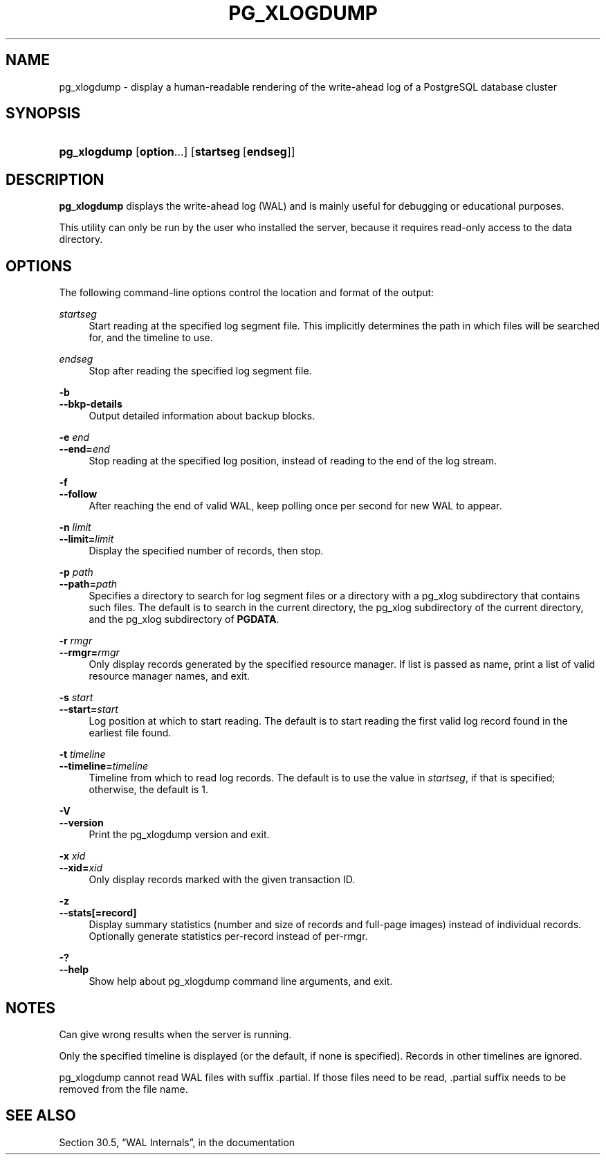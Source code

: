'\" t
.\"     Title: pg_xlogdump
.\"    Author: The PostgreSQL Global Development Group
.\" Generator: DocBook XSL Stylesheets v1.79.1 <http://docbook.sf.net/>
.\"      Date: 2020
.\"    Manual: PostgreSQL 9.6.17 Documentation
.\"    Source: PostgreSQL 9.6.17
.\"  Language: English
.\"
.TH "PG_XLOGDUMP" "1" "2020" "PostgreSQL 9.6.17" "PostgreSQL 9.6.17 Documentation"
.\" -----------------------------------------------------------------
.\" * Define some portability stuff
.\" -----------------------------------------------------------------
.\" ~~~~~~~~~~~~~~~~~~~~~~~~~~~~~~~~~~~~~~~~~~~~~~~~~~~~~~~~~~~~~~~~~
.\" http://bugs.debian.org/507673
.\" http://lists.gnu.org/archive/html/groff/2009-02/msg00013.html
.\" ~~~~~~~~~~~~~~~~~~~~~~~~~~~~~~~~~~~~~~~~~~~~~~~~~~~~~~~~~~~~~~~~~
.ie \n(.g .ds Aq \(aq
.el       .ds Aq '
.\" -----------------------------------------------------------------
.\" * set default formatting
.\" -----------------------------------------------------------------
.\" disable hyphenation
.nh
.\" disable justification (adjust text to left margin only)
.ad l
.\" -----------------------------------------------------------------
.\" * MAIN CONTENT STARTS HERE *
.\" -----------------------------------------------------------------
.SH "NAME"
pg_xlogdump \- display a human\-readable rendering of the write\-ahead log of a PostgreSQL database cluster
.SH "SYNOPSIS"
.HP \w'\fBpg_xlogdump\fR\ 'u
\fBpg_xlogdump\fR [\fBoption\fR...] [\fBstartseg\fR\ [\fBendseg\fR]]
.SH "DESCRIPTION"
.PP
\fBpg_xlogdump\fR
displays the write\-ahead log (WAL) and is mainly useful for debugging or educational purposes\&.
.PP
This utility can only be run by the user who installed the server, because it requires read\-only access to the data directory\&.
.SH "OPTIONS"
.PP
The following command\-line options control the location and format of the output:
.PP
\fIstartseg\fR
.RS 4
Start reading at the specified log segment file\&. This implicitly determines the path in which files will be searched for, and the timeline to use\&.
.RE
.PP
\fIendseg\fR
.RS 4
Stop after reading the specified log segment file\&.
.RE
.PP
\fB\-b\fR
.br
\fB\-\-bkp\-details\fR
.RS 4
Output detailed information about backup blocks\&.
.RE
.PP
\fB\-e \fR\fB\fIend\fR\fR
.br
\fB\-\-end=\fR\fB\fIend\fR\fR
.RS 4
Stop reading at the specified log position, instead of reading to the end of the log stream\&.
.RE
.PP
\fB\-f\fR
.br
\fB\-\-follow\fR
.RS 4
After reaching the end of valid WAL, keep polling once per second for new WAL to appear\&.
.RE
.PP
\fB\-n \fR\fB\fIlimit\fR\fR
.br
\fB\-\-limit=\fR\fB\fIlimit\fR\fR
.RS 4
Display the specified number of records, then stop\&.
.RE
.PP
\fB\-p \fR\fB\fIpath\fR\fR
.br
\fB\-\-path=\fR\fB\fIpath\fR\fR
.RS 4
Specifies a directory to search for log segment files or a directory with a
pg_xlog
subdirectory that contains such files\&. The default is to search in the current directory, the
pg_xlog
subdirectory of the current directory, and the
pg_xlog
subdirectory of
\fBPGDATA\fR\&.
.RE
.PP
\fB\-r \fR\fB\fIrmgr\fR\fR
.br
\fB\-\-rmgr=\fR\fB\fIrmgr\fR\fR
.RS 4
Only display records generated by the specified resource manager\&. If
list
is passed as name, print a list of valid resource manager names, and exit\&.
.RE
.PP
\fB\-s \fR\fB\fIstart\fR\fR
.br
\fB\-\-start=\fR\fB\fIstart\fR\fR
.RS 4
Log position at which to start reading\&. The default is to start reading the first valid log record found in the earliest file found\&.
.RE
.PP
\fB\-t \fR\fB\fItimeline\fR\fR
.br
\fB\-\-timeline=\fR\fB\fItimeline\fR\fR
.RS 4
Timeline from which to read log records\&. The default is to use the value in
\fIstartseg\fR, if that is specified; otherwise, the default is 1\&.
.RE
.PP
\fB\-V\fR
.br
\fB\-\-version\fR
.RS 4
Print the
pg_xlogdump
version and exit\&.
.RE
.PP
\fB\-x \fR\fB\fIxid\fR\fR
.br
\fB\-\-xid=\fR\fB\fIxid\fR\fR
.RS 4
Only display records marked with the given transaction ID\&.
.RE
.PP
\fB\-z\fR
.br
\fB\-\-stats[=record]\fR
.RS 4
Display summary statistics (number and size of records and full\-page images) instead of individual records\&. Optionally generate statistics per\-record instead of per\-rmgr\&.
.RE
.PP
\fB\-?\fR
.br
\fB\-\-help\fR
.RS 4
Show help about
pg_xlogdump
command line arguments, and exit\&.
.RE
.SH "NOTES"
.PP
Can give wrong results when the server is running\&.
.PP
Only the specified timeline is displayed (or the default, if none is specified)\&. Records in other timelines are ignored\&.
.PP
pg_xlogdump
cannot read WAL files with suffix
\&.partial\&. If those files need to be read,
\&.partial
suffix needs to be removed from the file name\&.
.SH "SEE ALSO"
Section 30.5, \(lqWAL Internals\(rq, in the documentation
